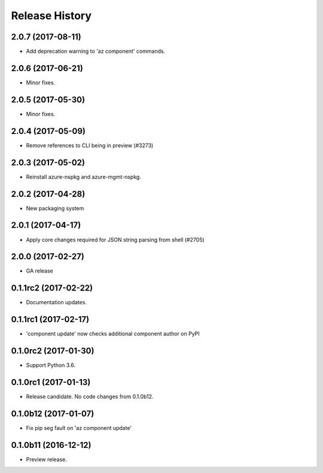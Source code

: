 .. :changelog:

Release History
===============

2.0.7 (2017-08-11)
++++++++++++++++++

* Add deprecation warning to 'az component' commands.

2.0.6 (2017-06-21)
++++++++++++++++++

* Minor fixes.

2.0.5 (2017-05-30)
++++++++++++++++++

* Minor fixes.

2.0.4 (2017-05-09)
++++++++++++++++++

* Remove references to CLI being in preview (#3273)

2.0.3 (2017-05-02)
++++++++++++++++++

* Reinstall azure-nspkg and azure-mgmt-nspkg.

2.0.2 (2017-04-28)
++++++++++++++++++

* New packaging system

2.0.1 (2017-04-17)
++++++++++++++++++

* Apply core changes required for JSON string parsing from shell (#2705)

2.0.0 (2017-02-27)
++++++++++++++++++

* GA release


0.1.1rc2 (2017-02-22)
+++++++++++++++++++++

* Documentation updates.


0.1.1rc1 (2017-02-17)
+++++++++++++++++++++

* 'component update' now checks additional component author on PyPI


0.1.0rc2 (2017-01-30)
+++++++++++++++++++++

* Support Python 3.6.

0.1.0rc1 (2017-01-13)
+++++++++++++++++++++

* Release candidate. No code changes from 0.1.0b12.

0.1.0b12 (2017-01-07)
+++++++++++++++++++++

* Fix pip seg fault on 'az component update'

0.1.0b11 (2016-12-12)
+++++++++++++++++++++

* Preview release.
